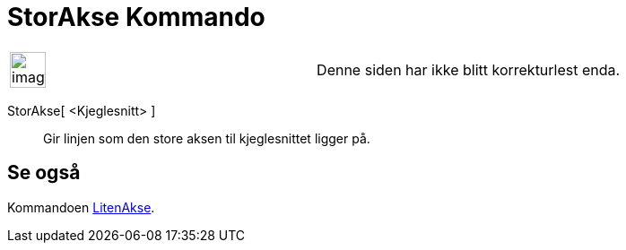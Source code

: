 = StorAkse Kommando
:page-en: commands/MajorAxis
ifdef::env-github[:imagesdir: /nb/modules/ROOT/assets/images]

[width="100%",cols="50%,50%",]
|===
a|
image:Ambox_content.png[image,width=40,height=40]

|Denne siden har ikke blitt korrekturlest enda.
|===

StorAkse[ <Kjeglesnitt> ]::
  Gir linjen som den store aksen til kjeglesnittet ligger på.

== Se også

Kommandoen xref:/commands/LitenAkse.adoc[LitenAkse].
